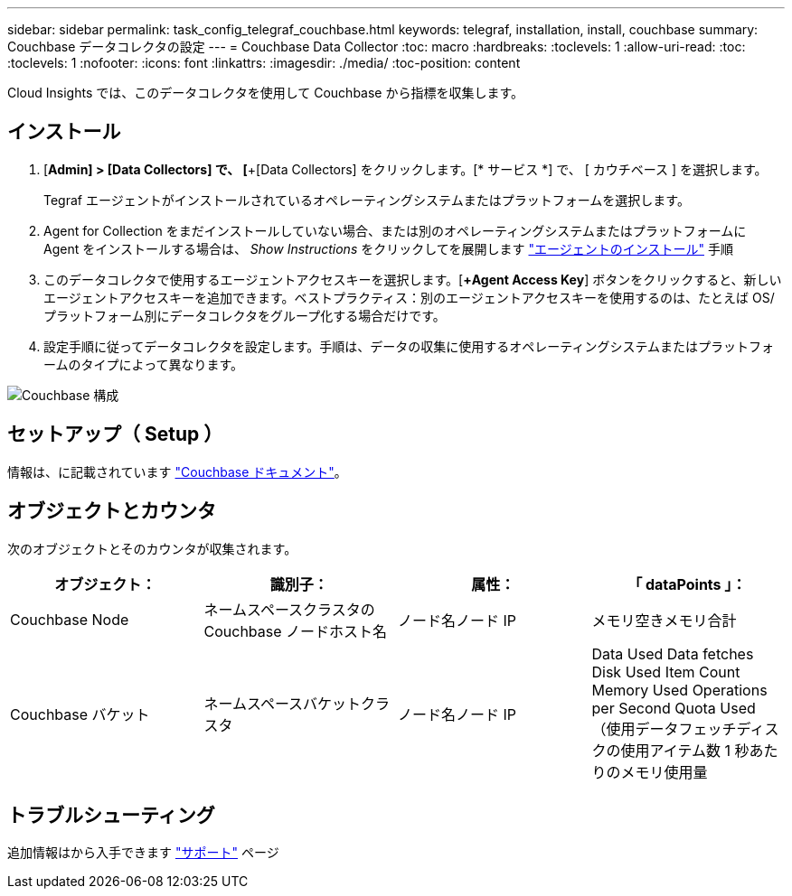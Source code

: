 ---
sidebar: sidebar 
permalink: task_config_telegraf_couchbase.html 
keywords: telegraf, installation, install, couchbase 
summary: Couchbase データコレクタの設定 
---
= Couchbase Data Collector
:toc: macro
:hardbreaks:
:toclevels: 1
:allow-uri-read: 
:toc: 
:toclevels: 1
:nofooter: 
:icons: font
:linkattrs: 
:imagesdir: ./media/
:toc-position: content


[role="lead"]
Cloud Insights では、このデータコレクタを使用して Couchbase から指標を収集します。



== インストール

. [*Admin] > [Data Collectors] で、 [*+[Data Collectors] をクリックします。[* サービス *] で、 [ カウチベース ] を選択します。
+
Tegraf エージェントがインストールされているオペレーティングシステムまたはプラットフォームを選択します。

. Agent for Collection をまだインストールしていない場合、または別のオペレーティングシステムまたはプラットフォームに Agent をインストールする場合は、 _Show Instructions_ をクリックしてを展開します link:task_config_telegraf_agent.html["エージェントのインストール"] 手順
. このデータコレクタで使用するエージェントアクセスキーを選択します。[*+Agent Access Key*] ボタンをクリックすると、新しいエージェントアクセスキーを追加できます。ベストプラクティス：別のエージェントアクセスキーを使用するのは、たとえば OS/ プラットフォーム別にデータコレクタをグループ化する場合だけです。
. 設定手順に従ってデータコレクタを設定します。手順は、データの収集に使用するオペレーティングシステムまたはプラットフォームのタイプによって異なります。


image:CouchbaseDCConfigWindows.png["Couchbase 構成"]



== セットアップ（ Setup ）

情報は、に記載されています link:https://docs.couchbase.com/home/index.html["Couchbase ドキュメント"]。



== オブジェクトとカウンタ

次のオブジェクトとそのカウンタが収集されます。

[cols="<.<,<.<,<.<,<.<"]
|===
| オブジェクト： | 識別子： | 属性： | 「 dataPoints 」： 


| Couchbase Node | ネームスペースクラスタの Couchbase ノードホスト名 | ノード名ノード IP | メモリ空きメモリ合計 


| Couchbase バケット | ネームスペースバケットクラスタ | ノード名ノード IP | Data Used Data fetches Disk Used Item Count Memory Used Operations per Second Quota Used （使用データフェッチディスクの使用アイテム数 1 秒あたりのメモリ使用量 
|===


== トラブルシューティング

追加情報はから入手できます link:concept_requesting_support.html["サポート"] ページ
